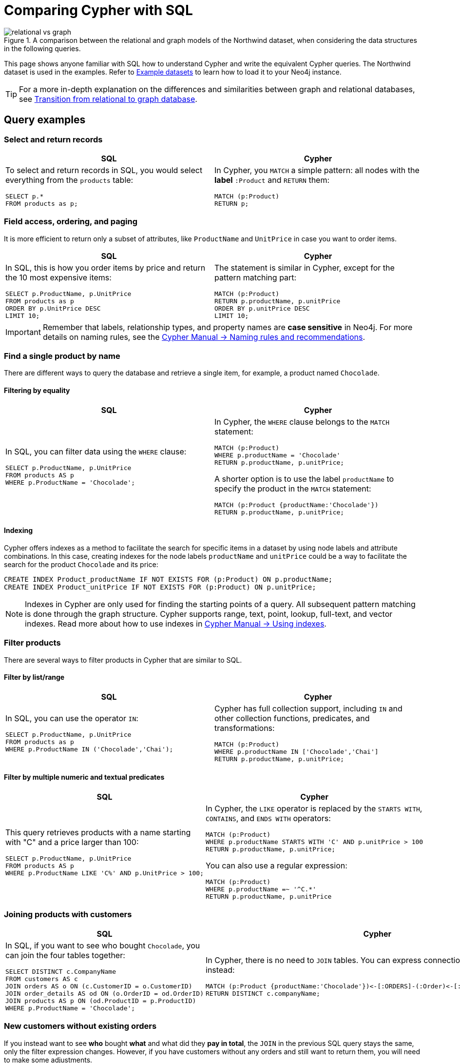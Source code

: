 = Comparing Cypher with SQL
:tags: cypher, queries, graph-queries, sql-cypher, northwind-graph
:aura_signup: https://neo4j.com/cloud/aura/?ref=developer-guide
:description: This guide teaches anyone familiar with SQL how to write the equivalent, efficient Cypher statements. We'll use the well-known Northwind database to explain the concepts and work through the queries from simple to advanced.
:page-ad-overline-link: https://graphacademy.neo4j.com/?ref=guides
:page-ad-overline: Neo4j GraphAcademy
:page-ad-title: Cypher Fundamentals
:page-ad-description: Learn Cypher in this free, hands-on course
:page-ad-link: https://graphacademy.neo4j.com/?ref=guides
:page-ad-underline-role: button
:page-ad-underline: Learn more

.A comparison between the relational and graph models of the Northwind dataset, when considering the data structures in the following queries.
image::relational-vs-graph.svg[]

This page shows anyone familiar with SQL how to understand Cypher and write the equivalent Cypher queries.
The Northwind dataset is used in the examples.
Refer to xref:reference/example-data.adoc[Example datasets] to learn how to load it to your Neo4j instance.

[TIP]
====
For a more in-depth explanation on the differences and similarities between graph and relational databases, see xref:reference/graphdb-concepts/graphdb-vs-rdbms.adoc[Transition from relational to graph database].
====

== Query examples


=== Select and return records

[options=header,cols='1,1']
|===

| SQL
| Cypher

a| To select and return records in SQL, you would select everything from the `products` table:
[source, plsql]
----
SELECT p.*
FROM products as p;
----

a| In Cypher, you `MATCH` a simple pattern: all nodes with the *label* `:Product` and `RETURN` them:
[source, cypher]
----
MATCH (p:Product)
RETURN p;
----
|===

=== Field access, ordering, and paging

It is more efficient to return only a subset of attributes, like `ProductName` and `UnitPrice` in case you want to order items.

[options=header,cols='1,1']
|===

| SQL
| Cypher

a| In SQL, this is how you order items by price and return the 10 most expensive items:
[source, plsql]
----
SELECT p.ProductName, p.UnitPrice
FROM products as p
ORDER BY p.UnitPrice DESC
LIMIT 10;
----

a| The statement is similar in Cypher, except for the pattern matching part:
[source, cypher]
----
MATCH (p:Product)
RETURN p.productName, p.unitPrice
ORDER BY p.unitPrice DESC
LIMIT 10;
----
|===

[IMPORTANT]
====
Remember that labels, relationship types, and property names are *case sensitive* in Neo4j.
For more details on naming rules, see the link:https://neo4j.com/docs/cypher-manual/current/syntax/naming/[Cypher Manual -> Naming rules and recommendations].
====

=== Find a single product by name

There are different ways to query the database and retrieve a single item, for example, a product named `Chocolade`.

==== Filtering by equality

[options=header,cols='1,1']
|===

| SQL
| Cypher

a| In SQL, you can filter data using the `WHERE` clause:

[source, plsql]
----
SELECT p.ProductName, p.UnitPrice
FROM products AS p
WHERE p.ProductName = 'Chocolade';
----

a| In Cypher, the `WHERE` clause belongs to the `MATCH` statement:

[source, cypher]
----
MATCH (p:Product)
WHERE p.productName = 'Chocolade'
RETURN p.productName, p.unitPrice;
----

A shorter option is to use the label `productName` to specify the product in the `MATCH` statement:

[source, cypher]
----
MATCH (p:Product {productName:'Chocolade'})
RETURN p.productName, p.unitPrice;
----
|===

==== Indexing

Cypher offers indexes as a method to facilitate the search for specific items in a dataset by using node labels and attribute combinations.
In this case, creating indexes for the node labels `productName` and `unitPrice` could be a way to facilitate the search for the product `Chocolade` and its price:

[source, cypher]
----
CREATE INDEX Product_productName IF NOT EXISTS FOR (p:Product) ON p.productName;
CREATE INDEX Product_unitPrice IF NOT EXISTS FOR (p:Product) ON p.unitPrice;
----

[NOTE]
====
Indexes in Cypher are only used for finding the starting points of a query.
All subsequent pattern matching is done through the graph structure.
Cypher supports range, text, point, lookup, full-text, and vector indexes.
Read more about how to use indexes in link:{docs-home}/cypher-manual/current/indexes/search-performance-indexes/using-indexes/[Cypher Manual -> Using indexes].
====

=== Filter products

There are several ways to filter products in Cypher that are similar to SQL.

==== Filter by list/range

[options=header,cols='1,1']
|===

| SQL
| Cypher

a| In SQL, you can use the operator `IN`:

[source, plsql]
----
SELECT p.ProductName, p.UnitPrice
FROM products as p
WHERE p.ProductName IN ('Chocolade','Chai');
----

a| Cypher has full collection support, including `IN` and other collection functions, predicates, and transformations:

[source, cypher]
----
MATCH (p:Product)
WHERE p.productName IN ['Chocolade','Chai']
RETURN p.productName, p.unitPrice;
----

|===

==== Filter by multiple numeric and textual predicates

[options=header,cols='1,1']
|===

| SQL
| Cypher

a| This query retrieves products with a name starting with "C" and a price larger than 100:

[source, plsql]
----
SELECT p.ProductName, p.UnitPrice
FROM products AS p
WHERE p.ProductName LIKE 'C%' AND p.UnitPrice > 100;
----

a| In Cypher, the `LIKE` operator is replaced by the `STARTS WITH`, `CONTAINS`, and `ENDS WITH` operators:

[source, cypher]
----
MATCH (p:Product)
WHERE p.productName STARTS WITH 'C' AND p.unitPrice > 100
RETURN p.productName, p.unitPrice;
----
You can also use a regular expression:

[source, cypher]
----
MATCH (p:Product)
WHERE p.productName =~ '^C.*'
RETURN p.productName, p.unitPrice
----
|===

=== Joining products with customers

[options=header,cols='1,1']
|===

| SQL
| Cypher

a| In SQL, if you want to see who bought `Chocolade`, you can join the four tables together:

[source, plsql]
----
SELECT DISTINCT c.CompanyName
FROM customers AS c
JOIN orders AS o ON (c.CustomerID = o.CustomerID)
JOIN order_details AS od ON (o.OrderID = od.OrderID)
JOIN products AS p ON (od.ProductID = p.ProductID)
WHERE p.ProductName = 'Chocolade';
----

a| In Cypher, there is no need to `JOIN` tables.
You can express connections as graph patterns instead:

[source, cypher]
----
MATCH (p:Product {productName:'Chocolade'})<-[:ORDERS]-(:Order)<-[:PURCHASED]-(c:Customer)
RETURN DISTINCT c.companyName;
----
|===

=== New customers without existing orders

If you instead want to see **who** bought **what** and what did they **pay in total**, the `JOIN` in the previous SQL query stays the same, only the filter expression changes.
However, if you have customers without any orders and still want to return them, you will need to make some adjustments.

[options=header,cols='1,1']
|===

| SQL
| Cypher

a| In SQL, you have to use `OUTER JOINS` to make sure that results are returned even if there are no matching rows in other tables:

[source, plsql]
----
SELECT p.ProductName, sum(od.UnitPrice * od.Quantity) AS Volume
FROM customers AS c
LEFT OUTER JOIN orders AS o ON (c.CustomerID = o.CustomerID)
LEFT OUTER JOIN order_details AS od ON (o.OrderID = od.OrderID)
LEFT OUTER JOIN products AS p ON (od.ProductID = p.ProductID)
WHERE c.CompanyName = 'Drachenblut Delikatessen'
GROUP BY p.ProductName
ORDER BY Volume DESC;
----

a| In Cypher, the `MATCH` between customer and order becomes an `OPTIONAL MATCH`, which is the equivalent of an `OUTER JOIN`:
[source, cypher]
----
MATCH (c:Customer {companyName:'Drachenblut Delikatessen'})
OPTIONAL MATCH (p:Product)<-[o:ORDERS]-(:Order)<-[:PURCHASED]-(c)
RETURN p.productName, toInteger(sum(o.unitPrice * o.quantity)) AS volume
ORDER BY volume DESC;
----

Non-existing nodes and relationships will then have a `null` value, which will result in attributes being `null` and not being aggregated by `sum`.
|===

=== Top-selling employees

The previous example mentioned aggregation.
By summing up product prices and ordered quantities, an aggregated view per product for the customer was provided.

You can use aggregation functions like `sum`, `count`, `avg`, and `max` in both SQL and Cypher.

[options=header,cols='1,1']
|===

| SQL
| Cypher

a| In SQL, aggregation is explicit, so you have to provide all grouping keys again in the `GROUP BY` clause.
To see the top-selling employees, run the following query:

[source, plsql]
----
SELECT e.EmployeeID, e.FirstName, e.LastName, COUNT(*) AS Count
FROM Employee AS e
JOIN Orders AS o ON (o.EmployeeID = e.EmployeeID)
GROUP BY e.EmployeeID, e.FirstName, e.LastName
ORDER BY Count DESC
LIMIT 10;
----

a| In Cypher, grouping for aggregation is implicit.
As soon as you use the first aggregation function, all non-aggregated columns automatically become grouping keys:

[source, cypher]
----
MATCH (:Order)<-[:SOLD]-(e:Employee)
WITH e, count(*) as cnt
ORDER BY cnt DESC LIMIT 10
RETURN e.employeeID, e.firstName, e.lastName, cnt
----

[NOTE]
====
Additional aggregation functions like `collect`, `percentileCont`, `stdDev` are also available.
====
|===

=== Employee territories

In SQL, dealing with master-detail information can be challenging.
This is the case when you have one main entity (master, head, parent) and many dependent ones (detail, position, child).

You can either write a query that joins both and returns the master data multiple times (once for each detail) or you fetch only the primary key of the master and then pull all detail rows via that foreign key.

[options=header,cols='1,1']
|===

| SQL
| Cypher

a| In SQL, if you look at the employees per territory, then the territory information is returned for each employee:

[source, plsql]
----
SELECT e.LastName, et.Description
FROM Employee AS e
JOIN EmployeeTerritory AS et ON (et.EmployeeID = e.EmployeeID)
JOIN Territory AS t ON (et.TerritoryID = t.TerritoryID);
----

a| In Cypher, you can either return the structure like in SQL or use the `collect()` aggregation function, which aggregates values into a collection (list, array).
This way, only one row per parent, containing an inlined collection of child values, is returned:

[source, cypher]
----
MATCH (t:Territory)<-[:IN_TERRITORY]-(e:Employee)
RETURN t.territoryDescription, collect(e.lastName);
----

[NOTE]
====
This also works for nested values.
====
|===

=== Product categories

If you have to express category, territory or organizational hierarchies in SQL, it is usually modeled with a self-join via a foreign key from child to parent.
In the example of the product categories, you have to decide upfront how many levels of categories you want to query.

[options=header,cols='1,1']
|===

| SQL
| Cypher

a| Only three potential levels are shown here (which means 1+2+3 = 6 self-joins of the `ProductCategory` table):

[source, plsql]
----
SELECT p.ProductName
FROM Product AS p
JOIN ProductCategory pc ON (p.CategoryID = pc.CategoryID AND pc.CategoryName = "Dairy Products")

JOIN ProductCategory pc1 ON (p.CategoryID = pc1.CategoryID
JOIN ProductCategory pc2 ON (pc2.ParentID = pc2.CategoryID AND pc2.CategoryName = "Dairy Products")

JOIN ProductCategory pc3 ON (p.CategoryID = pc3.CategoryID
JOIN ProductCategory pc4 ON (pc3.ParentID = pc4.CategoryID)
JOIN ProductCategory pc5 ON (pc4.ParentID = pc5.CategoryID AND pc5.CategoryName = "Dairy Products")
;
----

a| Cypher is able to express hierarchies of any depth using only the appropriate relationships.
Variable levels are represented by variable length paths, which are denoted by a star `*` after the relationship type and optional limits (`min..max`):

[source, cypher]
----
MATCH (p:Product)-[:PART_OF]->(l:Category)-[:PARENT*0..]-(:Category {name:'Dairy Products'})
RETURN p.name;
----
|===